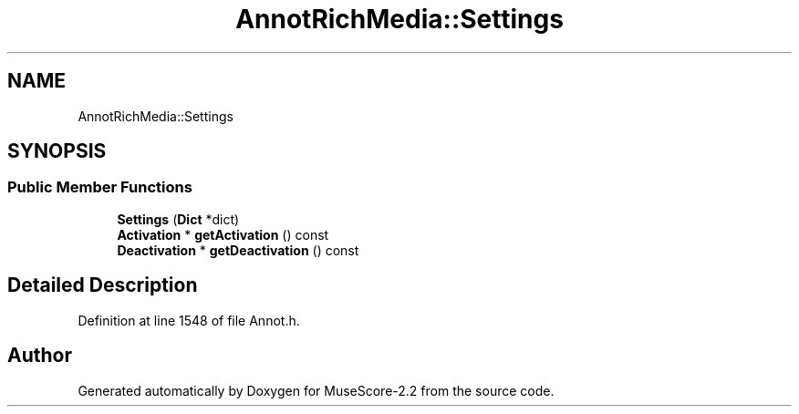 .TH "AnnotRichMedia::Settings" 3 "Mon Jun 5 2017" "MuseScore-2.2" \" -*- nroff -*-
.ad l
.nh
.SH NAME
AnnotRichMedia::Settings
.SH SYNOPSIS
.br
.PP
.SS "Public Member Functions"

.in +1c
.ti -1c
.RI "\fBSettings\fP (\fBDict\fP *dict)"
.br
.ti -1c
.RI "\fBActivation\fP * \fBgetActivation\fP () const"
.br
.ti -1c
.RI "\fBDeactivation\fP * \fBgetDeactivation\fP () const"
.br
.in -1c
.SH "Detailed Description"
.PP 
Definition at line 1548 of file Annot\&.h\&.

.SH "Author"
.PP 
Generated automatically by Doxygen for MuseScore-2\&.2 from the source code\&.
